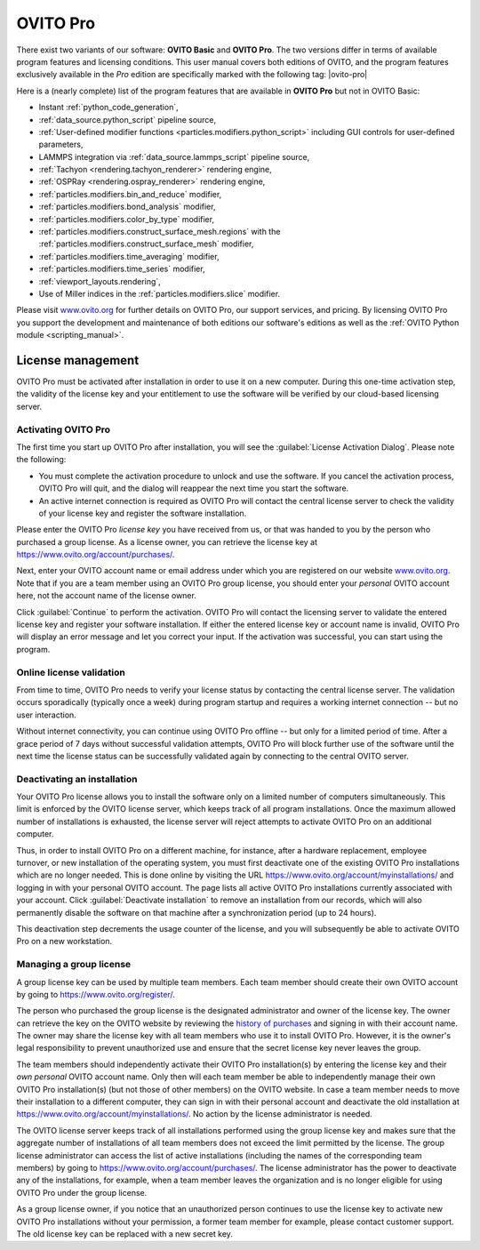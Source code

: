 .. _credits.ovito_pro:

=========
OVITO Pro
=========

There exist two variants of our software: **OVITO Basic** and **OVITO Pro**. 
The two versions differ in terms of available program features and licensing conditions. 
This user manual covers both editions of OVITO, and the program features exclusively available in the *Pro* edition are 
specifically marked with the following tag: |ovito-pro|

Here is a (nearly complete) list of the program features that are available in **OVITO Pro** but not in OVITO Basic:

.. image:: /images/team/ovito_logo_128.*
   :width: 15%
   :align: right

- Instant :ref:`python_code_generation`,
- :ref:`data_source.python_script` pipeline source,
- :ref:`User-defined modifier functions <particles.modifiers.python_script>` including GUI controls for user-defined parameters,
- LAMMPS integration via :ref:`data_source.lammps_script` pipeline source,
- :ref:`Tachyon <rendering.tachyon_renderer>` rendering engine,
- :ref:`OSPRay <rendering.ospray_renderer>` rendering engine,
- :ref:`particles.modifiers.bin_and_reduce` modifier,
- :ref:`particles.modifiers.bond_analysis` modifier,
- :ref:`particles.modifiers.color_by_type` modifier,
- :ref:`particles.modifiers.construct_surface_mesh.regions` with the :ref:`particles.modifiers.construct_surface_mesh` modifier,
- :ref:`particles.modifiers.time_averaging` modifier,
- :ref:`particles.modifiers.time_series` modifier,
- :ref:`viewport_layouts.rendering`,
- Use of Miller indices in the :ref:`particles.modifiers.slice` modifier.

Please visit `www.ovito.org <https://www.ovito.org/about/ovito-pro/>`__ for further details on OVITO Pro, our support services, and pricing.
By licensing OVITO Pro you support the development and maintenance of both editions our software's editions as well as the :ref:`OVITO Python module <scripting_manual>`.

.. _credits.ovito_pro_activation:

License management
==================

OVITO Pro must be activated after installation in order to use it on a new computer. During this one-time activation step,
the validity of the license key and your entitlement to use the software will be verified by our cloud-based licensing server.

Activating OVITO Pro
--------------------

.. image:: /images/licensing/license_activation_dialog_1.*
   :align: right
   :width: 50%

The first time you start up OVITO Pro after installation,
you will see the :guilabel:`License Activation Dialog`.
Please note the following:

* You must complete the activation procedure to unlock and use the software. 
  If you cancel the activation process, OVITO Pro will quit, and the dialog will reappear the next time 
  you start the software.

* An active internet connection is required as OVITO Pro will contact the central license server 
  to check the validity of your license key and register the software installation.

Please enter the OVITO Pro *license key* you have received from us, or
that was handed to you by the person who purchased a group license. As a license owner,
you can retrieve the license key at https://www.ovito.org/account/purchases/. 

Next, enter your OVITO account name or email address under which you are registered on our website `www.ovito.org <https://www.ovito.org>`__.
Note that if you are a team member using an OVITO Pro group license, you should enter your *personal* OVITO account 
here, not the account name of the license owner.

Click :guilabel:`Continue` to perform the activation. OVITO Pro will contact the licensing server to 
validate the entered license key and register your software installation. If either the entered license key or 
account name is invalid, OVITO Pro will display an error message and let you correct your input.
If the activation was successful, you can start using the program.

Online license validation
-------------------------

From time to time, OVITO Pro needs to verify your license status by contacting the central license server. 
The validation occurs sporadically (typically once a week) during program startup and 
requires a working internet connection -- but no user interaction.

Without internet connectivity, you can continue using OVITO Pro offline -- but only for a limited period of time.
After a grace period of 7 days without successful validation attempts, OVITO Pro will block further use of the software 
until the next time the license status can be successfully validated again by connecting to the central OVITO server.

.. _credits.ovito_pro.deactivation:

Deactivating an installation
----------------------------

.. image:: /images/licensing/deactivate_installation_screenshot.*
   :align: right
   :width: 60%

Your OVITO Pro license allows you to install the software only on a limited number of computers simultaneously. 
This limit is enforced by the OVITO license server, which keeps track of all program installations.
Once the maximum allowed number of installations is exhausted, the license server will reject attempts to activate OVITO Pro on an additional computer.

Thus, in order to install OVITO Pro on a different machine, for instance, after a hardware replacement, employee turnover, or new installation 
of the operating system, you must first deactivate one of the existing OVITO Pro installations which are no longer needed.
This is done online by visiting the URL https://www.ovito.org/account/myinstallations/ and logging in with 
your personal OVITO account. The page lists all active OVITO Pro installations currently associated with your 
account. Click :guilabel:`Deactivate installation` to remove an installation from our records, 
which will also permanently disable the software on that machine after a synchronization period (up to 24 hours).

This deactivation step decrements the usage counter of the license, and you will subsequently be able to activate OVITO Pro 
on a new workstation. 

.. _credits.ovito_pro.group_license:

Managing a group license
------------------------

A group license key can be used by multiple team members. Each team member should create their own OVITO account 
by going to https://www.ovito.org/register/.

The person who purchased the group license is the designated administrator and owner of the license key.
The owner can retrieve the key on the OVITO website by reviewing the `history of purchases <https://www.ovito.org/account/purchases/>`__
and signing in with their account name. The owner may share the license key with
all team members who use it to install OVITO Pro. However, it is the owner's legal responsibility to prevent unauthorized use and ensure that the secret license key 
never leaves the group.

The team members should independently activate their OVITO Pro installation(s) by entering the license key
and their *own personal* OVITO account name. Only then will each team member be able to 
independently manage their own OVITO Pro installation(s) (but not those of other members) on the OVITO website. In case a team member needs 
to move their installation to a different computer, they can sign in with their personal account and deactivate the old installation 
at https://www.ovito.org/account/myinstallations/. No action by the license administrator is needed.

The OVITO license server keeps track of all installations performed using the group license key and makes sure that 
the aggregate number of installations of all team members does not exceed the limit permitted by the license.
The group license administrator can access the list of active installations (including the names of the corresponding team members)
by going to https://www.ovito.org/account/purchases/.
The license administrator has the power to deactivate any of the installations, for example, when a team member leaves the 
organization and is no longer eligible for using OVITO Pro under the group license.

As a group license owner, if you notice that an unauthorized person continues to use the license key to activate
new OVITO Pro installations without your permission, a former team member for example, 
please contact customer support. The old license key can be replaced with a new secret key.

.. Debugging license validation problems
.. -------------------------------------

.. If any problems occur during online license activation or validation, you can 
.. have OVITO Pro print verbose logging messages to the console by setting the environment variable 
.. ``OVITO_LICENSING_VERBOSE=1`` before invoking OVITO Pro from a terminal.
.. In situations where you need to contact our customer support, this information can also help us to diagnose the problem.

.. During the activation process, the *Machine ID* and the *User ID*, displayed
.. at the bottom of the dialog, will be transmitted to our licensing server. They are one-way hash values generated by OVITO Pro
.. to uniquely identify your local computer and your operating system account. To prevent unauthorized use
.. of the software, your activated installation will be tied to these identifiers.

.. If the activation was successful, you can close the dialog and start using OVITO Pro. A software entitlement record, 
.. issued by our licensing server and digitally signed, is now stored in your computer's home directory 
.. unlocking the software.
